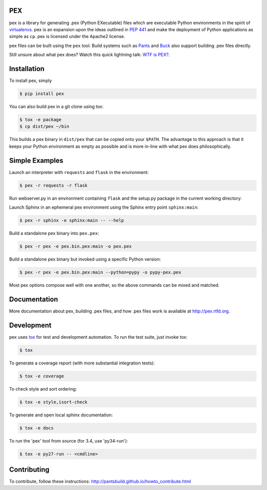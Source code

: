 PEX
===
.. image:: https://travis-ci.org/pantsbuild/pex.svg?branch=master
    :target: https://travis-ci.org/pantsbuild/pex

pex is a library for generating .pex (Python EXecutable) files which are
executable Python environments in the spirit of `virtualenvs <http://virtualenv.org>`_.
pex is an expansion upon the ideas outlined in
`PEP 441 <http://legacy.python.org/dev/peps/pep-0441/>`_
and make the deployment of Python applications as simple as ``cp``.
pex is licensed under the Apache2 license.

pex files can be built using the ``pex`` tool.  Build systems such as `Pants
<http://pantsbuild.github.io/>`_ and `Buck <http://facebook.github.io/buck/>`_ also
support building .pex files directly.

Still unsure about what pex does?  Watch this quick lightning
talk: `WTF is PEX? <http://www.youtube.com/watch?v=NmpnGhRwsu0>`_.


Installation
============

To install pex, simply

.. code-block:: bash

    $ pip install pex

You can also build pex in a git clone using tox:

.. code-block:: bash

    $ tox -e package
    $ cp dist/pex ~/bin

This builds a pex binary in ``dist/pex`` that can be copied onto your ``$PATH``.
The advantage to this approach is that it keeps your Python environment as empty as
possible and is more in-line with what pex does philosophically.


Simple Examples
===============

Launch an interpreter with ``requests`` and ``flask`` in the environment:

.. code-block:: bash

    $ pex -r requests -r flask

Run webserver.py in an environment containing ``flask`` and the setup.py package in
the current working directory:

.. code-block:

    $ pex -r flask -s . -- webserver.py

Launch Sphinx in an ephemeral pex environment using the Sphinx entry point ``sphinx:main``:

.. code-block:: bash

    $ pex -r sphinx -e sphinx:main -- --help

Build a standalone pex binary into ``pex.pex``:

.. code-block::

    $ pex -r pex -e pex.bin.pex:main -o pex.pex

Build a standalone pex binary but invoked using a specific Python version:

.. code-block::

    $ pex -r pex -e pex.bin.pex:main --python=pypy -o pypy-pex.pex

Most pex options compose well with one another, so the above commands can be
mixed and matched.


Documentation
=============

More documentation about pex, building .pex files, and how .pex files work
is available at http://pex.rtfd.org.


Development
===========

pex uses `tox <https://testrun.org/tox/latest/>`_ for test and development automation.  To run
the test suite, just invoke tox:

.. code-block:: bash

    $ tox

To generate a coverage report (with more substantial integration tests):

.. code-block:: bash

   $ tox -e coverage

To check style and sort ordering:

.. code-block:: bash

   $ tox -e style,isort-check

To generate and open local sphinx documentation:

.. code-block:: bash

   $ tox -e docs

To run the 'pex' tool from source (for 3.4, use 'py34-run'):

.. code-block:: bash

   $ tox -e py27-run -- <cmdline>


Contributing
============

To contribute, follow these instructions: http://pantsbuild.github.io/howto_contribute.html
